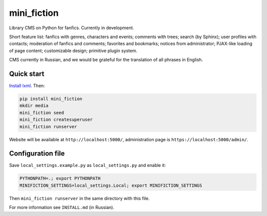 ============
mini_fiction
============

.. image:: https://api.travis-ci.org/andreymal/mini_fiction.png
    :target: https://travis-ci.org/andreymal/mini_fiction
    :alt: Build Status

Library CMS on Python for fanfics. Currently in development.

Short feature list: fanfics with genres, characters and events; comments with trees;
search (by Sphinx); user profiles with contacts; moderation of fanfics and comments;
favorites and bookmarks; notices from administrator; PJAX-like loading of page content;
customizable design; primitive plugin system.

CMS currently in Russian, and we would be grateful for the translation of all phrases
in English.


Quick start
-----------

`Install lxml <http://lxml.de/installation.html>`_. Then:

.. code::

    pip install mini_fiction
    mkdir media
    mini_fiction seed
    mini_fiction createsuperuser
    mini_fiction runserver

Website will be available at ``http://localhost:5000/``, administration page is
``https://localhost:5000/admin/``.


Configuration file
------------------

Save ``local_settings.example.py`` as ``local_settings.py`` and enable it:

.. code::

    PYTHONPATH=.; export PYTHONPATH
    MINIFICTION_SETTINGS=local_settings.Local; export MINIFICTION_SETTINGS

Then ``mini_fiction runserver`` in the same directory with this file.

For more information see ``INSTALL.md`` (in Russian).
